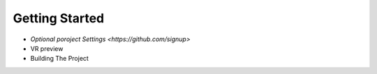 Getting Started 
---------------

* `Optional poroject Settings <https://github.com/signup>`
* VR preview
* Building The Project
